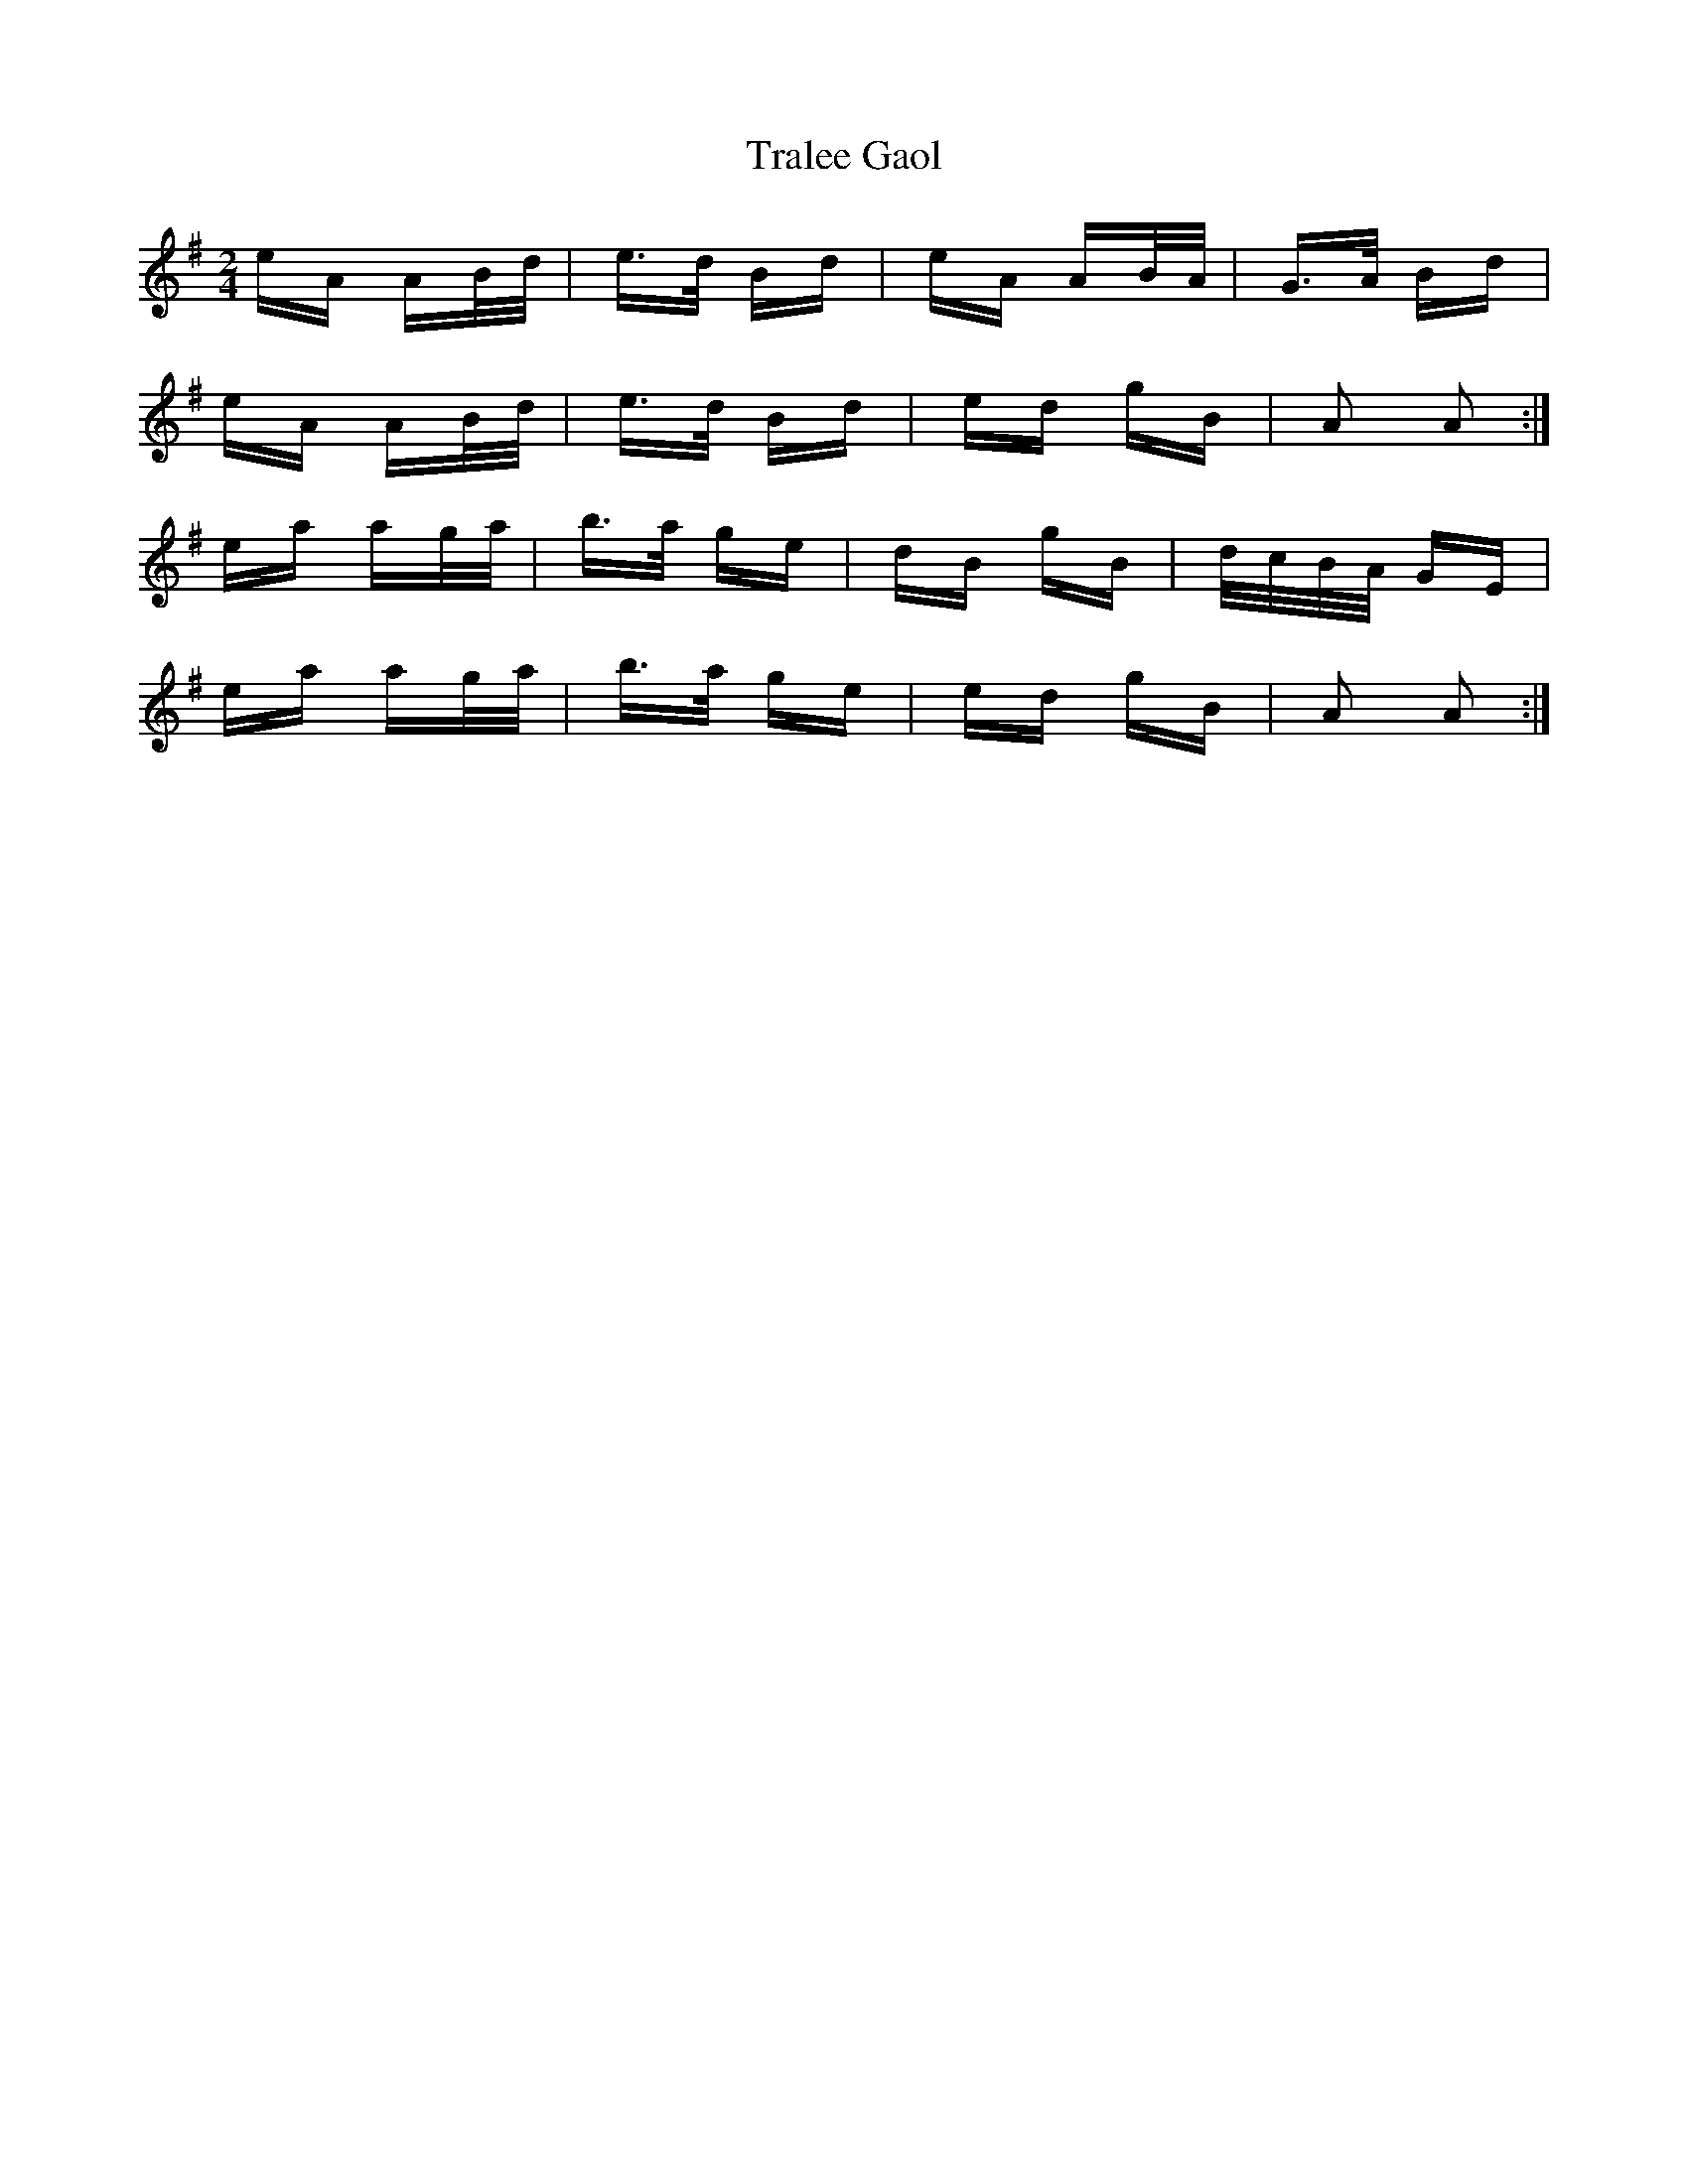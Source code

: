 X: 40825
T: Tralee Gaol
R: polka
M: 2/4
K: Adorian
eA AB/d/|e>d Bd|eA AB/A/|G>A Bd|
eA AB/d/|e>d Bd|ed gB|A2 A2:|
ea ag/a/|b>a ge|dB gB|d/c/B/A/ GE|
ea ag/a/|b>a ge|ed gB|A2 A2:|

